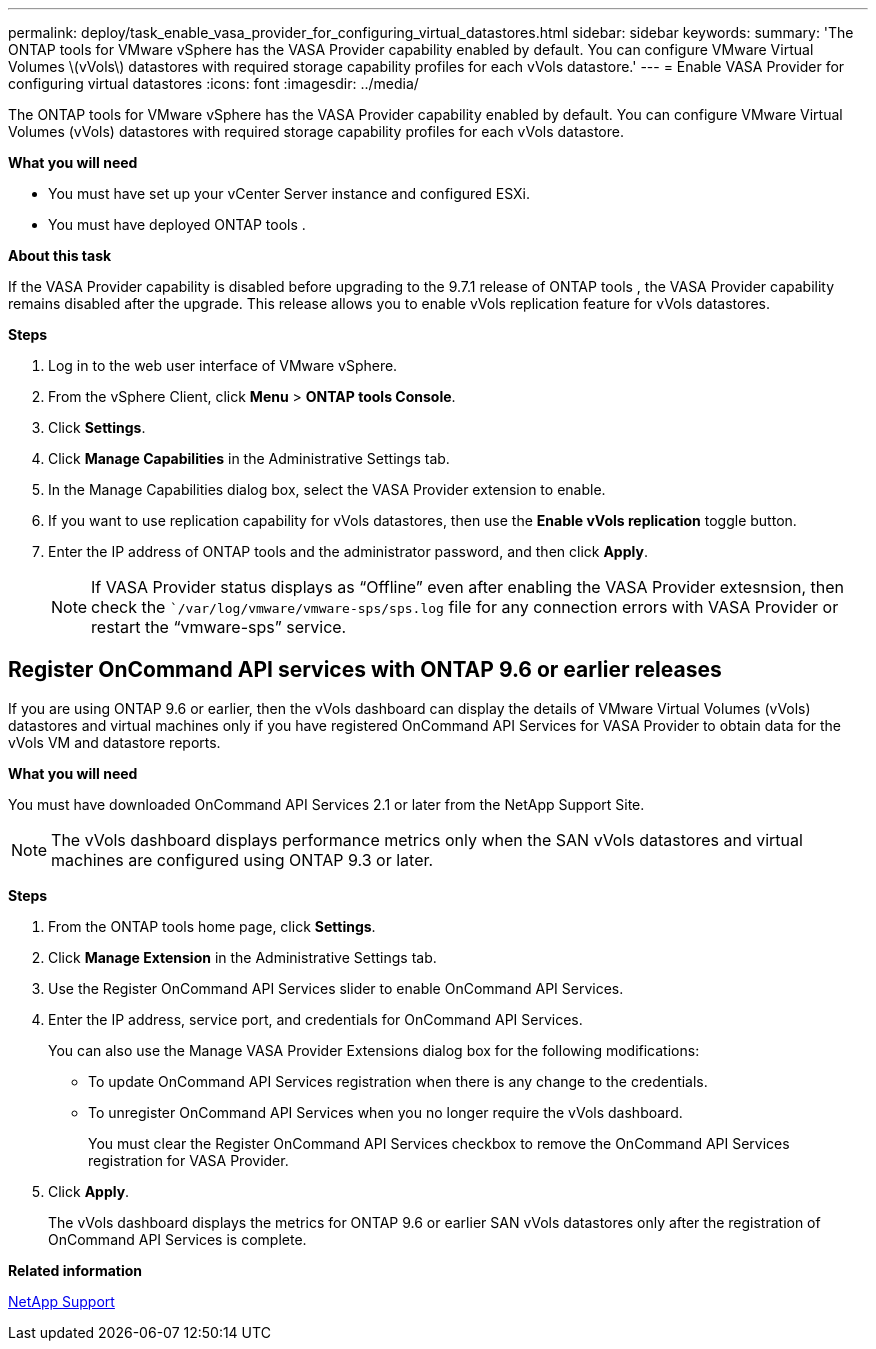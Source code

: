 ---
permalink: deploy/task_enable_vasa_provider_for_configuring_virtual_datastores.html
sidebar: sidebar
keywords:
summary: 'The ONTAP tools for VMware vSphere has the VASA Provider capability enabled by default. You can configure VMware Virtual Volumes \(vVols\) datastores with required storage capability profiles for each vVols datastore.'
---
= Enable VASA Provider for configuring virtual datastores
:icons: font
:imagesdir: ../media/

[.lead]
The ONTAP tools for VMware vSphere has the VASA Provider capability enabled by default. You can configure VMware Virtual Volumes (vVols) datastores with required storage capability profiles for each vVols datastore.

*What you will need*

* You must have set up your vCenter Server instance and configured ESXi.
* You must have deployed ONTAP tools .

*About this task*

If the VASA Provider capability is disabled before upgrading to the 9.7.1 release of ONTAP tools , the VASA Provider capability remains disabled after the upgrade. This release allows you to enable vVols replication feature for vVols datastores.

*Steps*

. Log in to the web user interface of VMware vSphere.
. From the vSphere Client, click *Menu* > *ONTAP tools Console*.
. Click *Settings*.
. Click *Manage Capabilities* in the Administrative Settings tab.
. In the Manage Capabilities dialog box, select the VASA Provider extension to enable.
. If you want to use replication capability for vVols datastores, then use the *Enable vVols replication* toggle button.
. Enter the IP address of ONTAP tools and the administrator password, and then click *Apply*.
+
NOTE: If VASA Provider status displays as "`Offline`" even after enabling the VASA Provider extesnsion, then check the ``/var/log/vmware/vmware-sps/sps.log` file for any connection errors with VASA Provider or restart the "`vmware-sps`" service.

== Register OnCommand API services with ONTAP 9.6 or earlier releases

If you are using ONTAP 9.6 or earlier, then the vVols dashboard can display the details of VMware Virtual Volumes (vVols) datastores and virtual machines only if you have registered OnCommand API Services for VASA Provider to obtain data for the vVols VM and datastore reports.

*What you will need*

You must have downloaded OnCommand API Services 2.1 or later from the NetApp Support Site.

NOTE: The vVols dashboard displays performance metrics only when the SAN vVols datastores and virtual machines are configured using ONTAP 9.3 or later.

*Steps*

. From the ONTAP tools home page, click *Settings*.
. Click *Manage Extension* in the Administrative Settings tab.
. Use the Register OnCommand API Services slider to enable OnCommand API Services.
. Enter the IP address, service port, and credentials for OnCommand API Services.
+
You can also use the Manage VASA Provider Extensions dialog box for the following modifications:

 ** To update OnCommand API Services registration when there is any change to the credentials.
 ** To unregister OnCommand API Services when you no longer require the vVols dashboard.
+
You must clear the Register OnCommand API Services checkbox to remove the OnCommand API Services registration for VASA Provider.

. Click *Apply*.
+
The vVols dashboard displays the metrics for ONTAP 9.6 or earlier SAN vVols datastores only after the registration of OnCommand API Services is complete.

*Related information*

https://mysupport.netapp.com/site/global/dashboard[NetApp Support]
